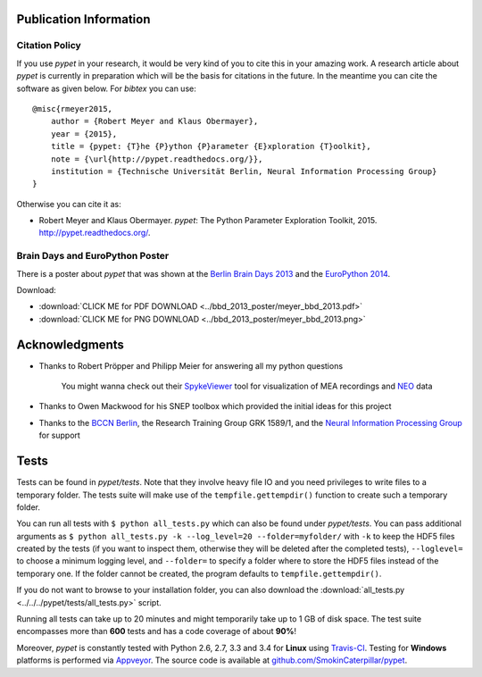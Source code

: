 =======================
Publication Information
=======================

---------------
Citation Policy
---------------

If you use *pypet* in your research,
it would be very kind of you to cite this in your amazing work.
A research article about *pypet* is currently in preparation which will be the basis
for citations in the future.
In the meantime you can cite the software as given below. For *bibtex* you can use:

::

    @misc{rmeyer2015,
        author = {Robert Meyer and Klaus Obermayer},
        year = {2015},
        title = {pypet: {T}he {P}ython {P}arameter {E}xploration {T}oolkit},
        note = {\url{http://pypet.readthedocs.org/}},
        institution = {Technische Universität Berlin, Neural Information Processing Group}
    }


Otherwise you can cite it as:

*   Robert Meyer and Klaus Obermayer. *pypet*: The Python Parameter
    Exploration Toolkit, 2015. http://pypet.readthedocs.org/.


--------------------------------
Brain Days and EuroPython Poster
--------------------------------

There is a poster about *pypet* that was shown at the `Berlin Brain Days 2013`_ and
the `EuroPython 2014`_.

.. image:: ../bbd_2013_poster/meyer_bbd_2013_small.png

Download:

* :download:`CLICK ME for PDF DOWNLOAD <../bbd_2013_poster/meyer_bbd_2013.pdf>`

* :download:`CLICK ME for PNG DOWNLOAD <../bbd_2013_poster/meyer_bbd_2013.png>`


.. _`Berlin Brain Days 2013`: http://www.neuroscience-berlin.de/bbd/

.. _`EuroPython 2014`: https://ep2014.europython.eu/en/

===================
Acknowledgments
===================

* Thanks to Robert Pröpper and Philipp Meier for answering all my python questions

    You might wanna check out their SpykeViewer_ tool for visualization of
    MEA recordings and NEO_ data

*

    Thanks to Owen Mackwood for his SNEP toolbox which provided the initial ideas
    for this project

*

    Thanks to the `BCCN Berlin`_, the Research Training Group GRK 1589/1, and the
    `Neural Information Processing Group`_ for support

.. _SpykeViewer: https://github.com/rproepp/spykeviewer

.. _NEO: http://pythonhosted.org/neo/index.html

.. _`BCCN Berlin`: http://www.bccn-berlin.de/Home

.. _`Neural Information Processing Group`: http://www.ni.tu-berlin.de/

=====
Tests
=====

Tests can be found in `pypet/tests`.
Note that they involve heavy file IO and you need privileges
to write files to a temporary folder.
The tests suite will make use of the ``tempfile.gettempdir()`` function to
create such a temporary folder.

You can run all tests with ``$ python all_tests.py`` which can also be found under
`pypet/tests`.
You can pass additional arguments as ``$ python all_tests.py -k --log_level=20 --folder=myfolder/``
with ``-k`` to keep the HDF5 files created by the tests (if you want to inspect them, otherwise
they will be deleted after the completed tests), ``--loglevel=`` to choose a minimum logging level,
and ``--folder=`` to specify a folder where to store the HDF5 files instead of the temporary one.
If the folder cannot be created, the program defaults to ``tempfile.gettempdir()``.

If you do not want to browse to your installation folder, you can also download the
:download:`all_tests.py <../../../pypet/tests/all_tests.py>` script.

Running all tests can take up to 20 minutes and might temporarily take up to
1 GB of disk space. The test suite encompasses more than **600** tests
and has a code coverage of about **90%**!

Moreover, *pypet* is constantly tested with Python 2.6, 2.7, 3.3 and 3.4 for **Linux** using
Travis-CI_. Testing for **Windows** platforms is performed via Appveyor_.
The source code is available at `github.com/SmokinCaterpillar/pypet`_.

.. _Travis-CI: https://travis-ci.org/SmokinCaterpillar/pypet

.. _Appveyor: https://ci.appveyor.com/project/SmokinCaterpillar/pypet

.. _`github.com/SmokinCaterpillar/pypet`: https://github.com/SmokinCaterpillar/pypet
